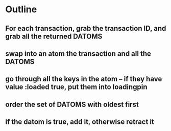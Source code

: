 * Outline
** For each transaction, grab the transaction ID, and grab all the returned DATOMS
** swap into an atom the transaction and all the DATOMS
** go through all the keys in the atom -- if they have value :loaded true, put them into loadingpin
** order the set of DATOMS with oldest first
** if the datom is true, add it, otherwise retract it
